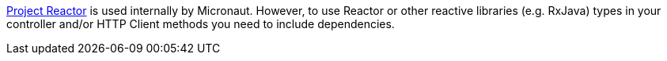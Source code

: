 https://projectreactor.io[Project Reactor] is used internally by Micronaut. However, to use Reactor or other reactive libraries (e.g. RxJava) types in your controller and/or HTTP Client methods you need to include dependencies.
